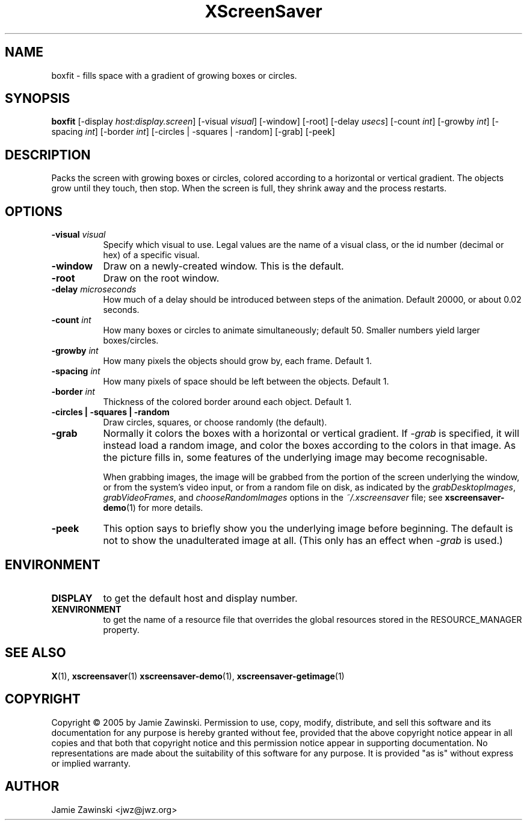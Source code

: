 .TH XScreenSaver 1 "" "X Version 11"
.SH NAME
boxfit - fills space with a gradient of growing boxes or circles.
.SH SYNOPSIS
.B boxfit
[\-display \fIhost:display.screen\fP]
[\-visual \fIvisual\fP]
[\-window]
[\-root]
[\-delay \fIusecs\fP]
[\-count \fIint\fP]
[\-growby \fIint\fP]
[\-spacing \fIint\fP]
[\-border \fIint\fP]
[\-circles | \-squares | \-random]
[\-grab]
[\-peek]
.SH DESCRIPTION
Packs the screen with growing boxes or circles, colored according to a
horizontal or vertical gradient.  The objects grow until they touch,
then stop.  When the screen is full, they shrink away and the process
restarts.
.SH OPTIONS
.TP 8
.B \-visual \fIvisual\fP
Specify which visual to use.  Legal values are the name of a visual class,
or the id number (decimal or hex) of a specific visual.
.TP 8
.B \-window
Draw on a newly-created window.  This is the default.
.TP 8
.B \-root
Draw on the root window.
.TP 8
.B \-delay \fImicroseconds\fP
How much of a delay should be introduced between steps of the animation.
Default 20000, or about 0.02 seconds.
.TP 8
.B \-count \fIint\fP
How many boxes or circles to animate simultaneously; default 50.
Smaller numbers yield larger boxes/circles.
.TP 8
.B \-growby \fIint\fP
How many pixels the objects should grow by, each frame.  Default 1.
.TP 8
.B \-spacing \fIint\fP
How many pixels of space should be left between the objects.  Default 1.
.TP 8
.B \-border \fIint\fP
Thickness of the colored border around each object.  Default 1.
.TP 8
.B \-circles\fB | \-squares\fP | \-random\fP
Draw circles, squares, or choose randomly (the default).
.TP 8
.B \-grab
Normally it colors the boxes with a horizontal or vertical gradient.
If \fI\-grab\fP is specified, it will instead load a random image,
and color the boxes according to the colors in that image.
As the picture fills in, some features of the underlying image
may become recognisable.

When grabbing images, the image will be grabbed from the portion of
the screen underlying the window, or from the system's video input,
or from a random file on disk, as indicated by
the \fIgrabDesktopImages\fP, \fIgrabVideoFrames\fP,
and \fIchooseRandomImages\fP options in the \fI~/.xscreensaver\fP
file; see
.BR xscreensaver-demo (1)
for more details.
.TP 8
.B \-peek
This option says to briefly show you the underlying image before
beginning.  The default is not to show the unadulterated image at all.
(This only has an effect when \fI\-grab\fP is used.)
.SH ENVIRONMENT
.PP
.TP 8
.B DISPLAY
to get the default host and display number.
.TP 8
.B XENVIRONMENT
to get the name of a resource file that overrides the global resources
stored in the RESOURCE_MANAGER property.
.SH SEE ALSO
.BR X (1),
.BR xscreensaver (1)
.BR xscreensaver\-demo (1),
.BR xscreensaver\-getimage (1)
.SH COPYRIGHT
Copyright \(co 2005 by Jamie Zawinski.  Permission to use, copy, modify, 
distribute, and sell this software and its documentation for any purpose is 
hereby granted without fee, provided that the above copyright notice appear 
in all copies and that both that copyright notice and this permission notice
appear in supporting documentation.  No representations are made about the 
suitability of this software for any purpose.  It is provided "as is" without
express or implied warranty.
.SH AUTHOR
Jamie Zawinski <jwz@jwz.org>
